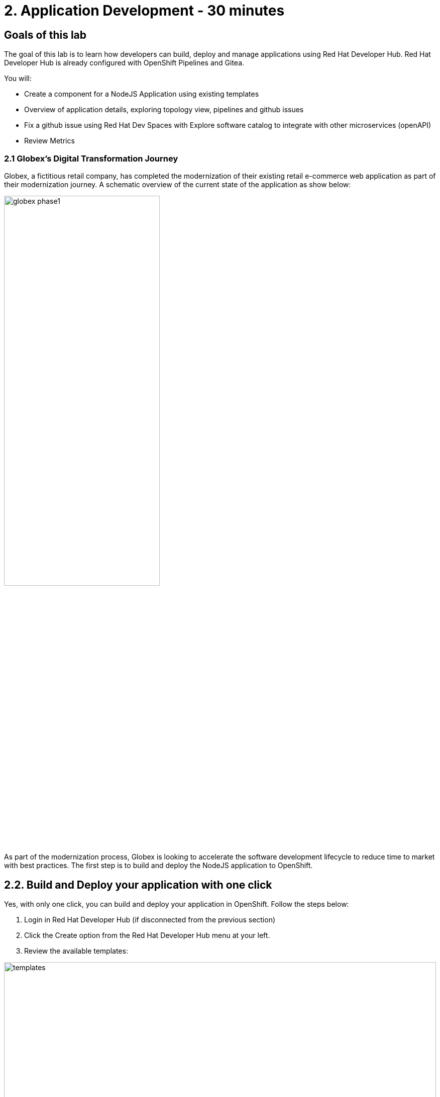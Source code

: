 = 2. Application Development - 30 minutes
:imagesdir: ../assets/images

== Goals of this lab

The goal of this lab is to learn how developers can build, deploy and manage applications using Red Hat Developer Hub. Red Hat Developer Hub is already configured with OpenShift Pipelines and Gitea.

You will:

* Create a component for a NodeJS Application using existing templates 
* Overview of application details, exploring topology view, pipelines and github issues 
* Fix a github issue using Red Hat Dev Spaces with Explore software catalog to integrate with other microservices (openAPI) 
* Review Metrics

=== 2.1 Globex’s Digital Transformation Journey
Globex, a fictitious retail company, has completed the modernization of their existing retail e-commerce web application as part of their modernization journey. A schematic overview of the current state of the application as show below:

image::intro/globex-phase1.png[width=60%]

As part of the modernization process, Globex is looking to accelerate the software development lifecycle to reduce time to market with best practices. The first step is to build and deploy the NodeJS application to OpenShift.

== 2.2. Build and Deploy your application with one click

Yes, with only one click, you can build and deploy your application in OpenShift.
Follow the steps below:

1. Login in Red Hat Developer Hub (if disconnected from the previous section)
2. Click the Create option from the Red Hat Developer Hub menu at your left.
3. Review the available templates:

image::appdev/templates.png[width=100%]

4. Select the template "XX NodeJS":
5. Follow the example below to complete the required information:

image::appdev/component_info.png[width=100%]

**Notes**: 
Enter your *username* for the *namespace* and *user:<REPLACE_WITH_YOUR_USER>* for the *owner* input.

6. Click on the *Create* button.
7. Look at the task activity on the same screen. You should see all the activities completed successfully.

image::appdev/task-activity.png[width=100%]

== 2.3. Explore the generated elements

=== 2.3.1 Review Source Code Repository
Click on *Source Code Repository*. It will redirect you to the Gitea repository with the frontend application.

=== 2.3.2 Review the Pipeline created
Click on *Pipeline status* . It will redirect you to the OpenShift web console under the Pipeline section.

=== 2.3.3 Open Component in catalog
Click on *Open Component in catalog*. It will redirect to the component overview page. 

image::appdev/rhdevhub_component_overview.png[width=100%]

== 2.4 Explore the component view

=== 2.4.1 Explore the topology view
Click on *TOPOLOGY*. You will be able to see all applications deployed in the topology view. 
. Click on the blue circle. You can see the Pod (application running) and access all the resources and detailed information. 

image::appdev/rhdevhub_component_detail.png[width=100%]

=== 2.4.2 Explore the issues
Click on *ISSUES*. You will be able to see any GitHub issues associated with the application. 



## Congratulations!

You have successfully xx this app and now ready to deploy to OpenShift, *congratulations!*



